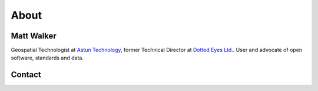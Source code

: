 About
#####

Matt Walker
~~~~~~~~~~~

Geospatial Technologist at `Astun Technology`_, former Technical Director at `Dotted Eyes Ltd.`_. User and advocate of open software, standards and data.

Contact
~~~~~~~

.. raw:: html

    <ul class="contact-links simple">
        <li class="icon twitter"><a class="reference external" href="http://twitter.com/_walkermatt" title="Twitter">@_walkermatt</a></li>
        <li class="icon github"><a class="reference external" href="https://github.com/walkermatt" title="GitHub">@walkermatt</a></li>
        <li class="icon osgeo"><a class="reference external" href="http://wiki.osgeo.org/wiki/User:walkermatt" title="OSGeo">walkermatt</a></li>
        <li class="icon linkedin"><a class="reference external" href="http://uk.linkedin.com/in/walkermatt" title="LinkedIn">walkermatt</a></li>
    </ul>


.. _Astun Technology: http://www.astuntechnology.com/
.. _Dotted Eyes Ltd.: http://www.dottedeyes.com/
